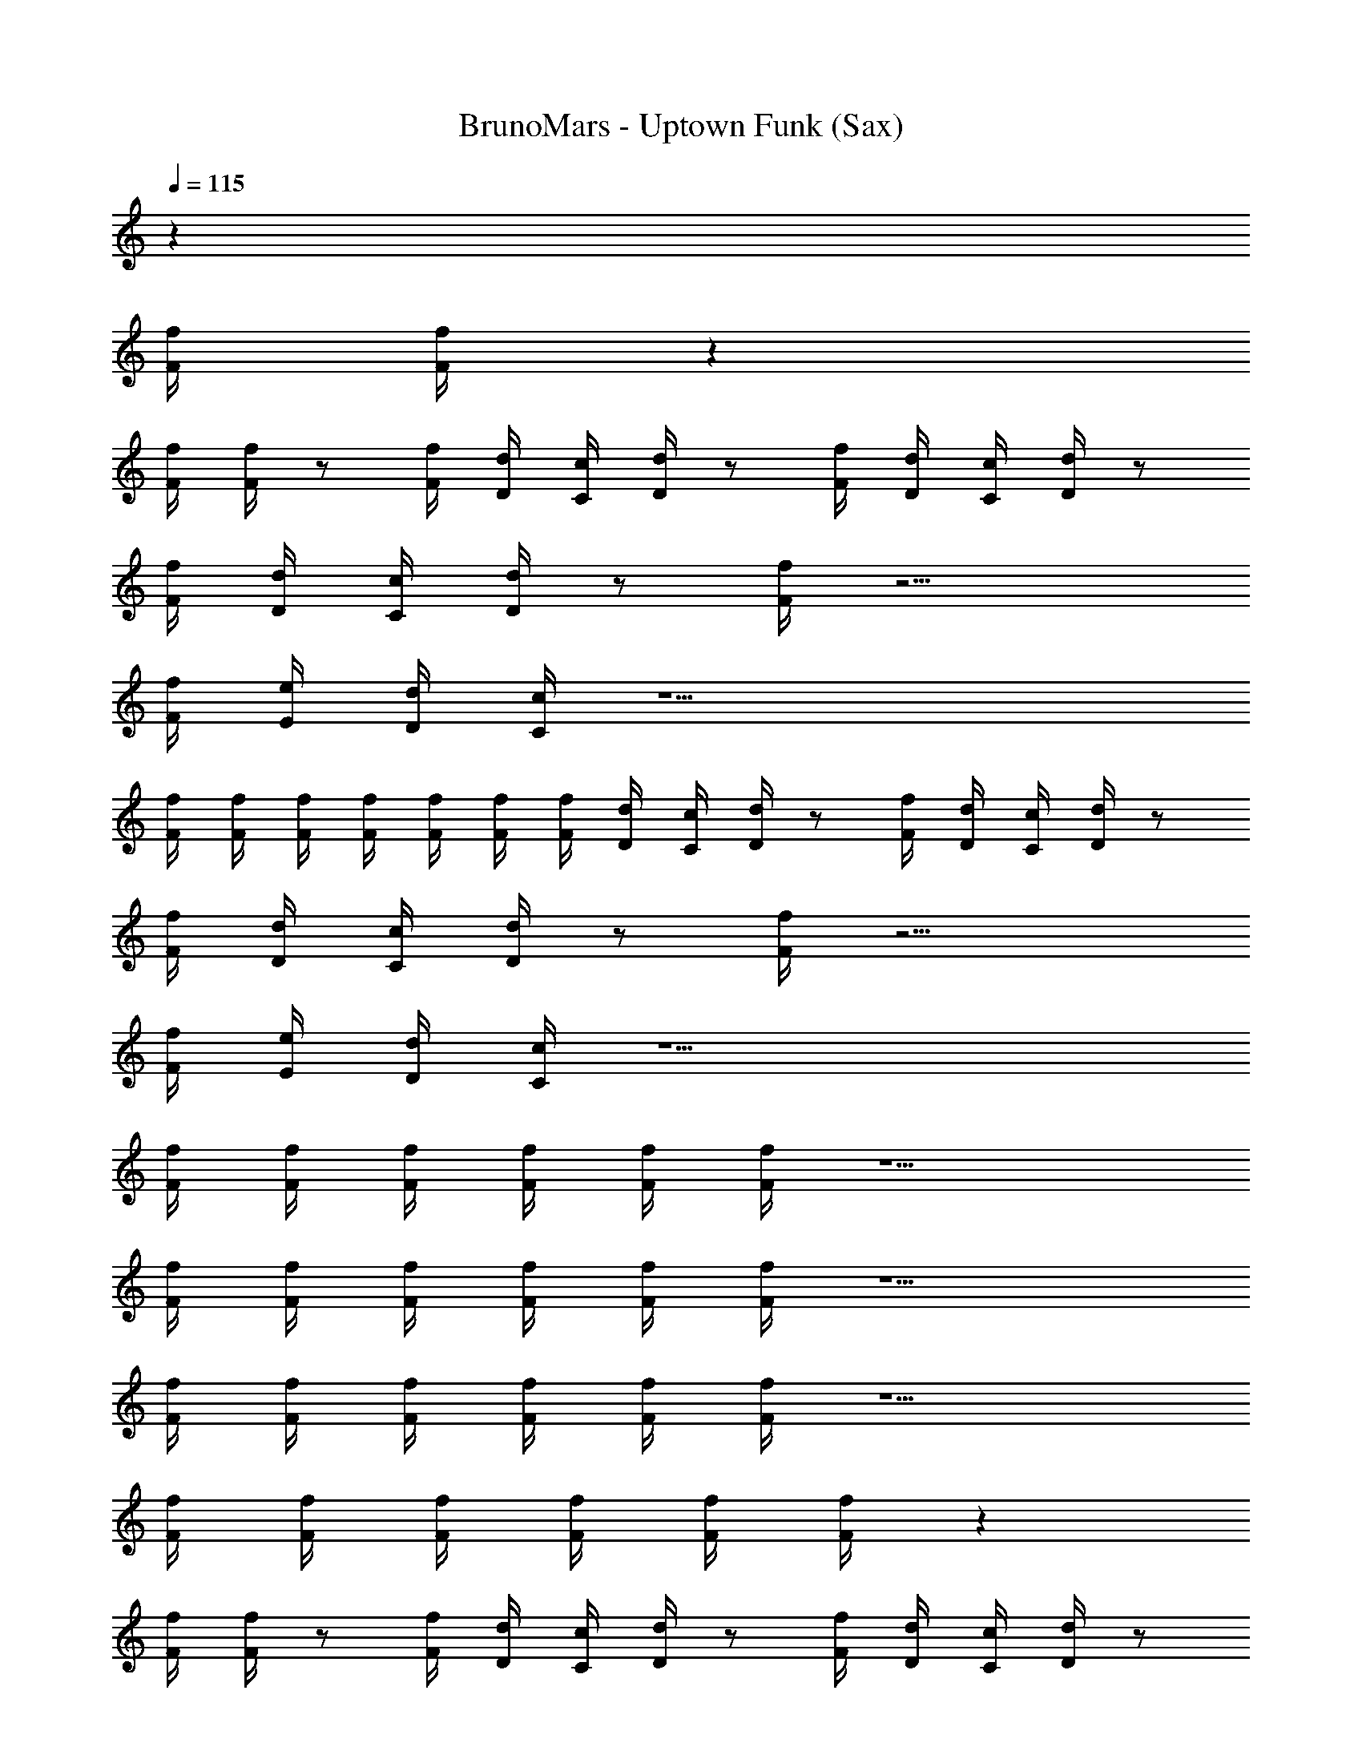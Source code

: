 X: 1
T: BrunoMars - Uptown Funk (Sax)
Z: ABC Generated by Starbound Composer v0.8.7
L: 1/4
Q: 1/4=115
K: C
z31 
[F/4f/4] [F/4f/4] z191/ 
[F/4f/4] [F/4f/4] z/ [F/4f/4] [D/4d/4] [C/4c/4] [D/4d/4] z/ [F/4f/4] [D/4d/4] [C/4c/4] [D/4d/4] z/ 
[F/4f/4] [D/4d/4] [C/4c/4] [D/4d/4] z/ [F/4f/4] z9/4 
[F/4f/4] [E/4e/4] [D/4d/4] [C/4c/4] z13/ 
[F/4f/4] [F/4f/4] [F/4f/4] [F/4f/4] [F/4f/4] [F/4f/4] [F/4f/4] [D/4d/4] [C/4c/4] [D/4d/4] z/ [F/4f/4] [D/4d/4] [C/4c/4] [D/4d/4] z/ 
[F/4f/4] [D/4d/4] [C/4c/4] [D/4d/4] z/ [F/4f/4] z9/4 
[F/4f/4] [E/4e/4] [D/4d/4] [C/4c/4] z13/ 
[F/4f/4] [F/4f/4] [F/4f/4] [F/4f/4] [F/4f/4] [F/4f/4] z5/ 
[F/4f/4] [F/4f/4] [F/4f/4] [F/4f/4] [F/4f/4] [F/4f/4] z5/ 
[F/4f/4] [F/4f/4] [F/4f/4] [F/4f/4] [F/4f/4] [F/4f/4] z5/ 
[F/4f/4] [F/4f/4] [F/4f/4] [F/4f/4] [F/4f/4] [F/4f/4] z99 
[F/4f/4] [F/4f/4] z/ [F/4f/4] [D/4d/4] [C/4c/4] [D/4d/4] z/ [F/4f/4] [D/4d/4] [C/4c/4] [D/4d/4] z/ 
[F/4f/4] [D/4d/4] [C/4c/4] [D/4d/4] z/ [F/4f/4] z9/4 
[F/4f/4] [E/4e/4] [D/4d/4] [C/4c/4] z13/ 
[F/4f/4] [F/4f/4] [F/4f/4] [F/4f/4] [F/4f/4] [F/4f/4] [F/4f/4] [D/4d/4] [C/4c/4] [D/4d/4] z/ [F/4f/4] [D/4d/4] [C/4c/4] [D/4d/4] z/ 
[F/4f/4] [D/4d/4] [C/4c/4] [D/4d/4] z/ [F/4f/4] z9/4 
[F/4f/4] [E/4e/4] [D/4d/4] [C/4c/4] z13/ 
[F/4f/4] [F/4f/4] [F/4f/4] [F/4f/4] [F/4f/4] [F/4f/4] z5/ 
[F/4f/4] [F/4f/4] [F/4f/4] [F/4f/4] [F/4f/4] [F/4f/4] z5/ 
[F/4f/4] [F/4f/4] [F/4f/4] [F/4f/4] [F/4f/4] [F/4f/4] z5/ 
[F/4f/4] [F/4f/4] [F/4f/4] [F/4f/4] [F/4f/4] [F/4f/4] z3 
[F/4f/4] [F/4f/4] z/ [F/4f/4] [D/4d/4] [C/4c/4] [D/4d/4] z/ [F/4f/4] [D/4d/4] [C/4c/4] [D/4d/4] z/ 
[F/4f/4] [D/4d/4] [C/4c/4] [D/4d/4] z/ [F/4f/4] z9/4 
[F/4f/4] [E/4e/4] [D/4d/4] [C/4c/4] z13/ 
[F/4f/4] [F/4f/4] [F/4f/4] [F/4f/4] [F/4f/4] [F/4f/4] [F/4f/4] [D/4d/4] [C/4c/4] [D/4d/4] z/ [F/4f/4] [D/4d/4] [C/4c/4] [D/4d/4] z/ 
[F/4f/4] [D/4d/4] [C/4c/4] [D/4d/4] z/ [F/4f/4] z9/4 
[F/4f/4] [E/4e/4] [D/4d/4] [C/4c/4] z13/ 
[F/4f/4] [F/4f/4] [F/4f/4] [F/4f/4] [F/4f/4] [F/4f/4] z5/ 
[F/4f/4] [F/4f/4] [F/4f/4] [F/4f/4] [F/4f/4] [F/4f/4] z5/ 
[F/4f/4] [F/4f/4] [F/4f/4] [F/4f/4] [F/4f/4] [F/4f/4] z5/ 
[F/4f/4] [F/4f/4] [F/4f/4] [F/4f/4] [F/4f/4] [F/4f/4] [c/16c'/16] [^c/8^c'/8] [d5/16d'5/16] z/ [=c/16=c'/16] [^c/8^c'/8] [d5/16d'5/16] z/ [=c/16=c'/16] [^c/8^c'/8] [d5/16d'5/16] z/ 
[=c/16=c'/16] [^c/8^c'/8] [d5/16d'5/16] z3 [D/4d/4] [D/4d/4] z4 
[F/4f/4] [E/4e/4] [D/4d/4] [C/4=c/4] z/ [D/4d/4] z7/4 [D/4d/4] [D/4d/4] z3 
[A,/4A/4] [C/4c/4] [D/4d/4] [F3/4f3/4] [D/4d/4] z11/4 
[D/4d/4] [D/4d/4] z4 
[F/4f/4] [E/4e/4] [D/4d/4] [C/4c/4] z/ [D/4d/4] z7/4 [D/4d/4] [D/4d/4] z/ 
[D/d/] [D/4d/4] z/4 [C/4c/4] z/4 [B,/4B/4] z/4 [A,/4A/4] z/4 [F,/4F/4] z/4 [G,/4G/4] z/4 [D,/4D/4] [F,3/4F3/4] z5/ 
[D/4d/4] [D/4d/4] z4 
[F/4f/4] [E/4e/4] [D/4d/4] [C/4c/4] z/ [D/4d/4] z7/4 [D/4d/4] [D/4d/4] z3 
[A,/4A/4] [C/4c/4] [D/4d/4] [F3/4f3/4] [D/4d/4] z11/4 
[D/4d/4] [D/4d/4] z4 
[F/4f/4] [E/4e/4] [D/4d/4] [C/4c/4] z/ D/4 z/4 F G/ A/ 
c/ d/ [F/4f/4] [F/4f/4] [F/4f/4] [F/4f/4] z/4 [F/4f/4] z/4 [F/4f/4] [F/4f/4] [F/4f/4] z7/16 d/16 
[F/d/f/d'/] 
